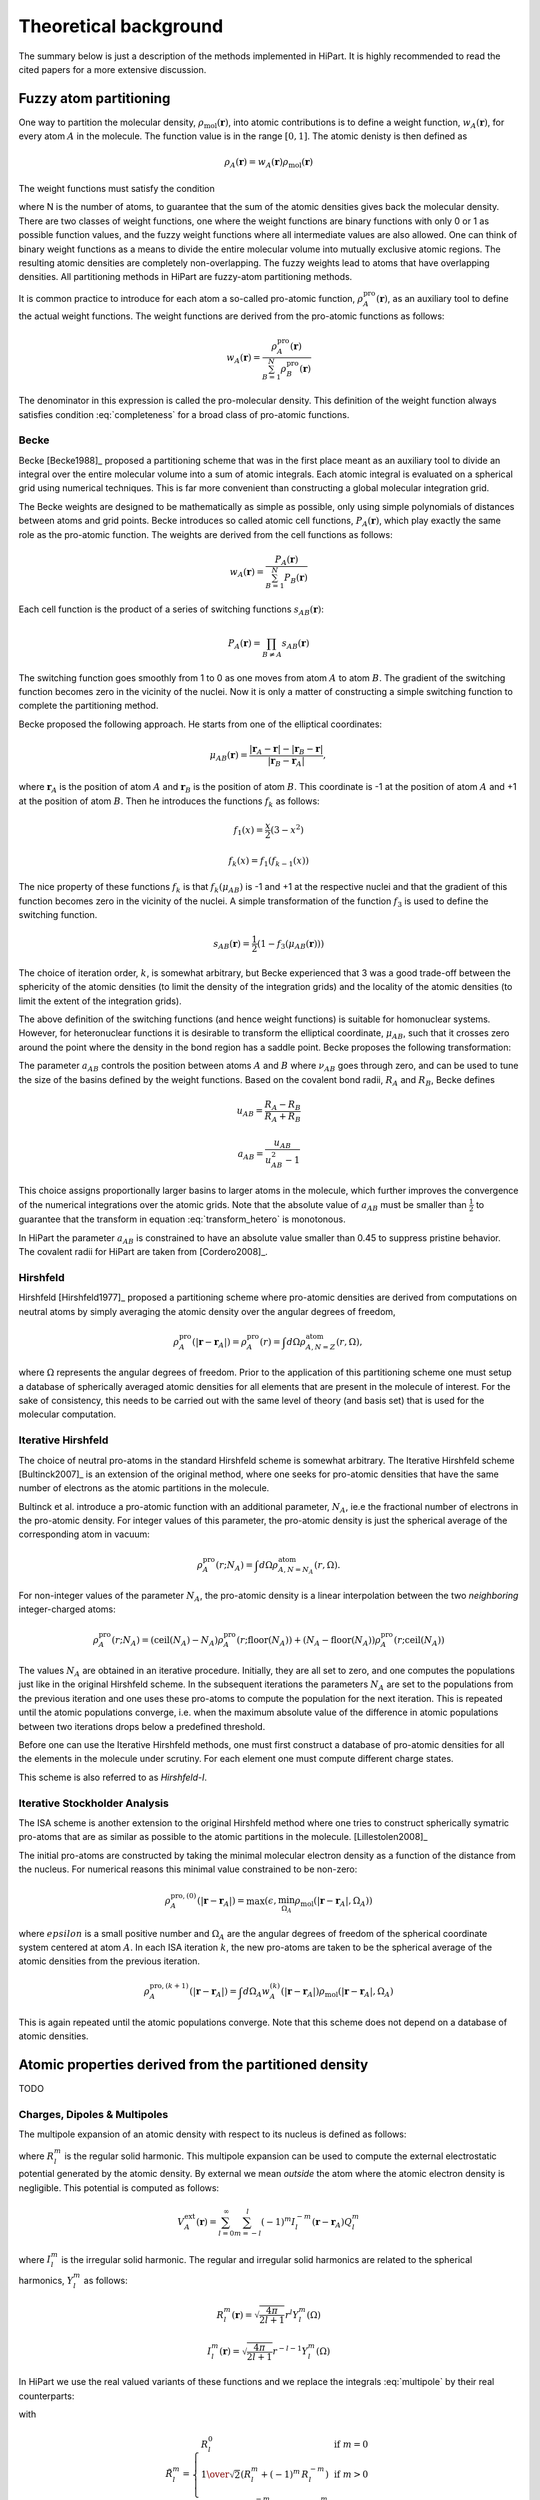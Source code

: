 .. _theory:

Theoretical background
======================

The summary below is just a description of the methods implemented in HiPart. It
is highly recommended to read the cited papers for a more extensive discussion.

Fuzzy atom partitioning
-----------------------

One way to partition the molecular density,
:math:`\rho_{\text{mol}}(\mathbf{r})`, into atomic contributions is to define a
weight function, :math:`w_A(\mathbf{r})`, for every atom :math:`A` in the
molecule. The function value is in the range :math:`[0,1]`. The atomic denisty
is then defined as

.. math:: \rho_A(\mathbf{r}) = w_A(\mathbf{r})\rho_{\text{mol}}(\mathbf{r})

The weight functions must satisfy the condition

.. math:: \sum_{A=1}^N w_A(\mathbf{r}) = 1, ~~ \forall \mathbf{r} \in \mathbb{R}^3,
    :label: completeness

where N is the number of atoms, to guarantee that the sum of the atomic
densities gives back the molecular density. There are two classes of weight
functions, one where the weight functions are binary functions with only 0 or 1
as possible function values, and the fuzzy weight functions where all
intermediate values are also allowed. One can think of binary weight functions
as a means to divide the entire molecular volume into mutually exclusive atomic
regions. The resulting atomic densities are completely non-overlapping. The
fuzzy weights lead to atoms that have overlapping densities. All partitioning
methods in HiPart are fuzzy-atom partitioning methods.

It is common practice to introduce for each atom a so-called pro-atomic
function, :math:`\rho_A^{\text{pro}}(\mathbf{r})`, as an auxiliary tool to define the
actual weight functions. The weight functions are derived from the pro-atomic
functions as follows:

.. math:: w_A(\mathbf{r}) = \frac{\rho_A^{\text{pro}}(\mathbf{r})}{\sum_{B=1}^N \rho_B^{\text{pro}}(\mathbf{r})}

The denominator in this expression is called the pro-molecular density. This
definition of the weight function always satisfies condition :eq:`completeness`
for a broad class of pro-atomic functions.

.. _becke:

Becke
^^^^^

Becke [Becke1988]_ proposed a partitioning scheme that was in the first place
meant as an auxiliary tool to divide an integral over the entire molecular
volume into a sum of atomic integrals. Each atomic integral is evaluated on a
spherical grid using numerical techniques. This is far more convenient than
constructing a global molecular integration grid.

The Becke weights are designed to be mathematically as simple as possible, only
using simple polynomials of distances between atoms and grid points. Becke
introduces so called atomic cell functions, :math:`P_A(\mathbf{r})`, which play
exactly the same role as the pro-atomic function. The weights are derived from
the cell functions as follows:

.. math:: w_A(\mathbf{r}) = \frac{P_A(\mathbf{r})}{\sum_{B=1}^N P_B(\mathbf{r})}

Each cell function is the product of a series of switching functions
:math:`s_{AB}(\mathbf{r})`:

.. math:: P_A(\mathbf{r}) = \prod_{B\neq A} s_{AB}(\mathbf{r})

The switching function goes smoothly from 1 to 0 as one moves from atom
:math:`A` to atom :math:`B`. The gradient of the switching function becomes zero
in the vicinity of the nuclei. Now it is only a matter of constructing a simple
switching function to complete the partitioning method.

Becke proposed the following approach. He starts from one of the elliptical
coordinates:

.. math:: \mu_{AB}(\mathbf{r}) = \frac{|\mathbf{r}_A - \mathbf{r}| - |\mathbf{r}_B - \mathbf{r}|}{|\mathbf{r}_B - \mathbf{r}_A|},

where :math:`\mathbf{r}_A` is the position of atom :math:`A` and
:math:`\mathbf{r}_B` is the position of atom :math:`B`. This coordinate is -1 at
the position of atom :math:`A` and +1 at the position of atom :math:`B`. Then he
introduces the functions :math:`f_k` as follows:

.. math::
    f_1(x) = \frac{x}{2}(3-x^2)

    f_k(x) = f_1(f_{k-1}(x))

The nice property of these functions :math:`f_k` is that :math:`f_k(\mu_{AB})`
is -1 and +1 at the respective nuclei and that the gradient of this function
becomes zero in the vicinity of the nuclei. A simple transformation of the
function :math:`f_3` is used to define the switching function.

.. math:: s_{AB}(\mathbf{r}) = \frac{1}{2}(1-f_3(\mu_{AB}(\mathbf{r})))

The choice of iteration order, :math:`k`, is somewhat arbitrary, but Becke
experienced that 3 was a good trade-off between the sphericity of the atomic
densities (to limit the density of the integration grids) and the locality of
the atomic densities (to limit the extent of the integration grids).

The above definition of the switching functions (and hence weight functions) is
suitable for homonuclear systems. However, for heteronuclear functions it is
desirable to transform the elliptical coordinate, :math:`\mu_{AB}`, such that it
crosses zero around the point where the density in the bond region has a
saddle point. Becke proposes the following transformation:

.. math::
    \nu_{AB} = \mu_{AB} + a_{AB}(1 - \mu_{AB}^2)
    :label: transform_hetero

    s_{AB,\text{het}}(\mu_{AB}) = s_{AB}(\nu_{AB})

The parameter :math:`a_{AB}` controls the position between atoms :math:`A` and
:math:`B` where :math:`\nu_{AB}` goes through zero, and can be used to tune
the size of the basins defined by the weight functions. Based on the covalent
bond radii, :math:`R_A` and :math:`R_B`, Becke defines

.. math::
    u_{AB} = \frac{R_A-R_B}{R_A+R_B}

    a_{AB} = \frac{u_{AB}}{u_{AB}^2-1}

This choice assigns proportionally larger basins to larger atoms in the
molecule, which further improves the convergence of the numerical integrations
over the atomic grids. Note that the absolute value of :math:`a_{AB}` must be
smaller than :math:`\frac{1}{2}` to guarantee that the transform in equation
:eq:`transform_hetero` is monotonous.

In HiPart the parameter :math:`a_{AB}` is constrained to have an absolute value
smaller than 0.45 to suppress pristine behavior. The covalent radii for HiPart
are taken from [Cordero2008]_.

.. _hirshfeld:

Hirshfeld
^^^^^^^^^

Hirshfeld [Hirshfeld1977]_ proposed a partitioning scheme where pro-atomic
densities are derived from computations on neutral atoms by simply averaging the
atomic density over the angular degrees of freedom,

.. math:: \rho_A^{\text{pro}}(|\mathbf{r} - \mathbf{r}_A|) = \rho_A^{\text{pro}}(r) = \int d\Omega \rho_{A,N=Z}^{\text{atom}}(r,\Omega),

where :math:`\Omega` represents the angular degrees of freedom. Prior to the
application of this partitioning scheme one must setup a database of spherically
averaged atomic densities for all elements that are present in the molecule of
interest. For the sake of consistency, this needs to be carried out with the same
level of theory (and basis set) that is used for the molecular computation.

.. _hirshfeld-i:

Iterative Hirshfeld
^^^^^^^^^^^^^^^^^^^

The choice of neutral pro-atoms in the standard Hirshfeld scheme is somewhat
arbitrary. The Iterative Hirshfeld scheme [Bultinck2007]_ is an extension of the
original method, where one seeks for pro-atomic densities that have the same
number of electrons as the atomic partitions in the molecule.

Bultinck et al. introduce a pro-atomic function with an additional parameter,
:math:`N_A`, ie.e the fractional number of electrons in the pro-atomic density.
For integer values of this parameter, the pro-atomic density is just the
spherical average of the corresponding atom in vacuum:

.. math:: \rho_A^{\text{pro}}(r;N_A) = \int d\Omega \rho_{A,N=N_A}^{\text{atom}}(r,\Omega).

For non-integer values of the parameter :math:`N_A`, the pro-atomic density is a
linear interpolation between the two `neighboring` integer-charged atoms:

.. math:: \rho_A^{\text{pro}}(r;N_A) = (\mathrm{ceil}(N_A)-N_A)\rho_A^{\text{pro}}(r;\mathrm{floor}(N_A)) +
                            (N_A-\mathrm{floor}(N_A))\rho_A^{\text{pro}}(r;\mathrm{ceil}(N_A))

The values :math:`N_A` are obtained in an iterative procedure. Initially, they
are all set to zero, and one computes the populations just like in the original
Hirshfeld scheme. In the subsequent iterations the parameters :math:`N_A` are
set to the populations from the previous iteration and one uses these pro-atoms
to compute the population for the next iteration. This is repeated until the
atomic populations converge, i.e. when the maximum absolute value of the
difference in atomic populations between two iterations drops below a predefined
threshold.

Before one can use the Iterative Hirshfeld methods, one must first construct
a database of pro-atomic densities for all the elements in the molecule under
scrutiny. For each element one must compute different charge states.

This scheme is also referred to as `Hirshfeld-I`.


.. _isa:

Iterative Stockholder Analysis
^^^^^^^^^^^^^^^^^^^^^^^^^^^^^^

The ISA scheme is another extension to the original Hirshfeld method where one
tries to construct spherically symatric pro-atoms that are as similar as
possible to the atomic partitions in the molecule. [Lillestolen2008]_

The initial pro-atoms are constructed by taking the minimal molecular electron
density as a function of the distance from the nucleus. For numerical reasons
this minimal value constrained to be non-zero:

.. math:: \rho_A^{\text{pro},(0)}(|\mathbf{r} - \mathbf{r}_A|) = \max(\epsilon, \min_{\Omega_A} \rho_{\text{mol}}(|\mathbf{r} - \mathbf{r}_A|,\Omega_A))

where :math:`epsilon` is a small positive number and :math:`\Omega_A` are the
angular degrees of freedom of the spherical coordinate system centered at atom
:math:`A`. In each ISA iteration :math:`k`, the new pro-atoms are taken to be
the spherical average of the atomic densities from the previous iteration.

.. math:: \rho_A^{\text{pro},(k+1)}(|\mathbf{r} - \mathbf{r}_A|) = \int d \Omega_A w_A^{(k)}(|\mathbf{r} - \mathbf{r}_A|) \rho_{\text{mol}}(|\mathbf{r} - \mathbf{r}_A|,\Omega_A)

This is again repeated until the atomic populations converge. Note that this
scheme does not depend on a database of atomic densities.


Atomic properties derived from the partitioned density
------------------------------------------------------

TODO

Charges, Dipoles & Multipoles
^^^^^^^^^^^^^^^^^^^^^^^^^^^^^

The multipole expansion of an atomic density with respect to its nucleus is
defined as follows:

.. math:: Q_l^m = \int d\mathbf{r} (-\rho_A(\mathbf{r})) R_l^m(\mathbf{r}-\mathbf{r}_A)
    :label: multipole

where :math:`R_l^m` is the regular solid harmonic. This multipole expansion
can be used to compute the external electrostatic potential generated by the
atomic density. By external we mean `outside` the atom where the atomic electron
density is negligible. This potential is computed as follows:

.. math:: V^{\text{ext}}_A(\mathbf{r}) = \sum_{l=0}^{\infty} \sum_{m=-l}^{l} (-1)^m I_l^{-m}(\mathbf{r}-\mathbf{r}_A) Q_l^m

where :math:`I_l^m` is the irregular solid harmonic. The regular and
irregular solid harmonics are related to the spherical harmonics, :math:`Y_l^m`
as follows:

.. math::
    R_l^m(\mathbf{r}) = \sqrt{\frac{4\pi}{2l+1}} r^l Y_l^m(\Omega)

    I_l^m(\mathbf{r}) = \sqrt{\frac{4\pi}{2l+1}} r^{-l-1} Y_l^m(\Omega)

In HiPart we use the real valued variants of these functions and we replace the
integrals :eq:`multipole` by their real counterparts:

.. math:: \tilde{Q}_l^m = \int d\mathbf{r} (-\rho_A(\mathbf{r})) \tilde{R}_l^m(\mathbf{r}-\mathbf{r}_A),
    :label: multipole-real

with

.. math:: \tilde{R}_l^m = \left\lbrace\begin{array}{ll}
    R_l^0 & \text{if  } m=0\\
    {1\over\sqrt2}\left(R_l^m+(-1)^m \, R_l^{-m}\right)  & \text{if  } m>0 \\
    {1\over i\sqrt2}\left(R_l^{-m}-(-1)^{m}\, R_l^{m}\right) & \mbox{if  } m<0.
    \end{array} \right.

The table below lists all regular solid harmonics implemented in HiPart, i.e. up
to the hexadecapole, :math:`(l=4)`. The formulae are automatically generated,
which causes a somewhat ugly formatting.

========   ======================================================================================================================================================
   (0,0)   :math:`1`
   (1,0)   :math:`z`
  (1,1+)   :math:`x`
  (1,1-)   :math:`y`
   (2,0)   :math:`z^{2} - \frac{1}{2} x^{2} - \frac{1}{2} y^{2}`
  (2,1+)   :math:`x z \sqrt{3}`
  (2,1-)   :math:`y z \sqrt{3}`
  (2,2+)   :math:`\frac{1}{2} \sqrt{3} x^{2} - \frac{1}{2} \sqrt{3} y^{2}`
  (2,2-)   :math:`x y \sqrt{3}`
   (3,0)   :math:`- \frac{3}{2} z x^{2} - \frac{3}{2} z y^{2} + z^{3}`
  (3,1+)   :math:`x \sqrt{6} z^{2} - \frac{1}{4} x \sqrt{6} y^{2} - \frac{1}{4} \sqrt{6} x^{3}`
  (3,1-)   :math:`y \sqrt{6} z^{2} - \frac{1}{4} y \sqrt{6} x^{2} - \frac{1}{4} \sqrt{6} y^{3}`
  (3,2+)   :math:`\frac{1}{2} z \sqrt{15} x^{2} - \frac{1}{2} z \sqrt{15} y^{2}`
  (3,2-)   :math:`x y z \sqrt{15}`
  (3,3+)   :math:`- \frac{3}{4} x \sqrt{10} y^{2} + \frac{1}{4} \sqrt{10} x^{3}`
  (3,3-)   :math:`\frac{3}{4} y \sqrt{10} x^{2} - \frac{1}{4} \sqrt{10} y^{3}`
   (4,0)   :math:`- 3 x^{2} z^{2} - 3 y^{2} z^{2} + \frac{3}{4} x^{2} y^{2} + z^{4} + \frac{3}{8} x^{4} + \frac{3}{8} y^{4}`
  (4,1+)   :math:`- \frac{3}{4} x z \sqrt{10} y^{2} + x \sqrt{10} z^{3} - \frac{3}{4} z \sqrt{10} x^{3}`
  (4,1-)   :math:`- \frac{3}{4} y z \sqrt{10} x^{2} + y \sqrt{10} z^{3} - \frac{3}{4} z \sqrt{10} y^{3}`
  (4,2+)   :math:`- \frac{3}{2} \sqrt{5} y^{2} z^{2} + \frac{3}{2} \sqrt{5} x^{2} z^{2} - \frac{1}{4} \sqrt{5} x^{4} + \frac{1}{4} \sqrt{5} y^{4}`
  (4,2-)   :math:`3 x y \sqrt{5} z^{2} - \frac{1}{2} x \sqrt{5} y^{3} - \frac{1}{2} y \sqrt{5} x^{3}`
  (4,3+)   :math:`- \frac{3}{4} x z \sqrt{70} y^{2} + \frac{1}{4} z \sqrt{70} x^{3}`
  (4,3-)   :math:`\frac{3}{4} y z \sqrt{70} x^{2} - \frac{1}{4} z \sqrt{70} y^{3}`
  (4,4+)   :math:`- \frac{3}{4} \sqrt{35} x^{2} y^{2} + \frac{1}{8} \sqrt{35} x^{4} + \frac{1}{8} \sqrt{35} y^{4}`
  (4,4-)   :math:`\frac{1}{2} y \sqrt{35} x^{3} - \frac{1}{2} x \sqrt{35} y^{3}`
========   ======================================================================================================================================================

The first line in this table corresponds to the atomic population, after adding
the nuclear charge, one obtains the `effective` atomic charge. The subsequent
three rows correspond to the components of the atomic dipole, and so on.

Net and overlap populations
^^^^^^^^^^^^^^^^^^^^^^^^^^^

TODO

Atomic properties derived from the partitioned spin density
-----------------------------------------------------------

Atomic properties derived from the partitioned density matrix
-------------------------------------------------------------

TODO

Spin charges
^^^^^^^^^^^^

TODO

Bond orders
^^^^^^^^^^^

TODO

Atomic overlap matrices (in the basis of contracted Gaussians)
^^^^^^^^^^^^^^^^^^^^^^^^^^^^^^^^^^^^^^^^^^^^^^^^^^^^^^^^^^^^^^

TODO

Atomic properties derived from the partitioned orbitals
-------------------------------------------------------

Atomic overlap matrices (in the basis of the orbitals)
^^^^^^^^^^^^^^^^^^^^^^^^^^^^^^^^^^^^^^^^^^^^^^^^^^^^^^

TODO

Electrostatic Potential Fitting
-------------------------------

TODO
